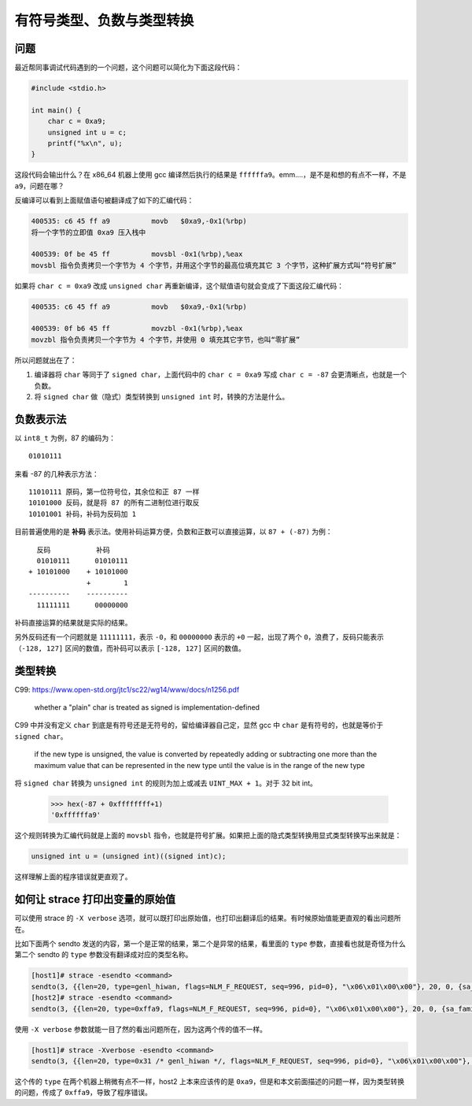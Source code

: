 有符号类型、负数与类型转换
=============================

问题
----------

最近帮同事调试代码遇到的一个问题，这个问题可以简化为下面这段代码：

.. code-block:: c

    #include <stdio.h>

    int main() {
        char c = 0xa9;
        unsigned int u = c;
        printf("%x\n", u);
    }

这段代码会输出什么？在 x86_64 机器上使用 gcc 编译然后执行的结果是 ``ffffffa9``。emm....，是不是和想的有点不一样，不是 ``a9``，问题在哪？

反编译可以看到上面赋值语句被翻译成了如下的汇编代码：

.. code-block:: objdump

    400535: c6 45 ff a9          movb   $0xa9,-0x1(%rbp)
    将一个字节的立即值 0xa9 压入栈中

    400539: 0f be 45 ff          movsbl -0x1(%rbp),%eax
    movsbl 指令负责拷贝一个字节为 4 个字节，并用这个字节的最高位填充其它 3 个字节，这种扩展方式叫“符号扩展”

如果将 ``char c = 0xa9`` 改成 ``unsigned char`` 再重新编译，这个赋值语句就会变成了下面这段汇编代码：

.. code-block:: objdump

    400535: c6 45 ff a9          movb   $0xa9,-0x1(%rbp)

    400539: 0f b6 45 ff          movzbl -0x1(%rbp),%eax
    movzbl 指令负责拷贝一个字节为 4 个字节，并使用 0 填充其它字节，也叫“零扩展”

所以问题就出在了：

1. 编译器将 ``char`` 等同于了 ``signed char``，上面代码中的 ``char c = 0xa9`` 写成 ``char c = -87`` 会更清晰点，也就是一个负数。
2. 将 ``signed char`` 做（隐式）类型转换到 ``unsigned int`` 时，转换的方法是什么。

负数表示法
------------------

以 ``int8_t`` 为例，87 的编码为： ::

    01010111

来看 -87 的几种表示方法：  ::

    11010111 原码，第一位符号位，其余位和正 87 一样
    10101000 反码，就是将 87 的所有二进制位进行取反
    10101001 补码，补码为反码加 1

目前普遍使用的是 **补码** 表示法。使用补码运算方便，负数和正数可以直接运算，以 ``87 + (-87)`` 为例： ::

      反码           补码
      01010111      01010111
    + 10101000    + 10101000
                  +        1
    ----------    ----------
      11111111      00000000

补码直接运算的结果就是实际的结果。

另外反码还有一个问题就是 ``11111111``，表示 ``-0``，和 ``00000000`` 表示的 ``+0`` 一起，出现了两个 ``0``，浪费了，反码只能表示 ``（-128, 127]`` 区间的数值，而补码可以表示 ``[-128, 127]`` 区间的数值。

类型转换
------------------

C99: https://www.open-std.org/jtc1/sc22/wg14/www/docs/n1256.pdf

    whether a "plain" char is treated as signed is implementation-defined

C99 中并没有定义 ``char`` 到底是有符号还是无符号的，留给编译器自己定，显然 gcc 中 ``char`` 是有符号的，也就是等价于 ``signed char``。

    if the new type is unsigned, the value is converted by repeatedly adding or
    subtracting one more than the maximum value that can be represented in the new type
    until the value is in the range of the new type

将 ``signed char`` 转换为 ``unsigned int`` 的规则为加上或减去 ``UINT_MAX + 1``。对于 32 bit int。

    >>> hex(-87 + 0xffffffff+1)
    '0xffffffa9'

这个规则转换为汇编代码就是上面的 ``movsbl`` 指令，也就是符号扩展。如果把上面的隐式类型转换用显式类型转换写出来就是：

.. code-block:: c

    unsigned int u = (unsigned int)((signed int)c);

这样理解上面的程序错误就更直观了。

如何让 strace 打印出变量的原始值
-------------------------------------

可以使用 strace 的 ``-X verbose`` 选项，就可以既打印出原始值，也打印出翻译后的结果。有时候原始值能更直观的看出问题所在。

比如下面两个 sendto 发送的内容，第一个是正常的结果，第二个是异常的结果，看里面的 ``type`` 参数，直接看也就是奇怪为什么第二个 sendto 的 ``type`` 参数没有翻译成对应的类型名称。

.. code-block:: console

    [host1]# strace -esendto <command>
    sendto(3, {{len=20, type=genl_hiwan, flags=NLM_F_REQUEST, seq=996, pid=0}, "\x06\x01\x00\x00"}, 20, 0, {sa_family=AF_NETLINK, nl_pid=0, nl_groups=00000000}, 12) = 20
    [host2]# strace -esendto <command>
    sendto(3, {{len=20, type=0xffa9, flags=NLM_F_REQUEST, seq=996, pid=0}, "\x06\x01\x00\x00"}, 20, 0, {sa_family=0x10, nl_pid=0, nl_groups=00000000}, 12) = 20

使用 ``-X verbose`` 参数就能一目了然的看出问题所在，因为这两个传的值不一样。

.. code-block:: console

    [host1]# strace -Xverbose -esendto <command>
    sendto(3, {{len=20, type=0x31 /* genl_hiwan */, flags=NLM_F_REQUEST, seq=996, pid=0}, "\x06\x01\x00\x00"}, 20, 0, {sa_family=0x10 /* AF_NETLINK */, nl_pid=0, nl_groups=00000000}, 12) = 20

这个传的 ``type`` 在两个机器上稍微有点不一样，host2 上本来应该传的是 ``0xa9``，但是和本文前面描述的问题一样，因为类型转换的问题，传成了 ``0xffa9``，导致了程序错误。